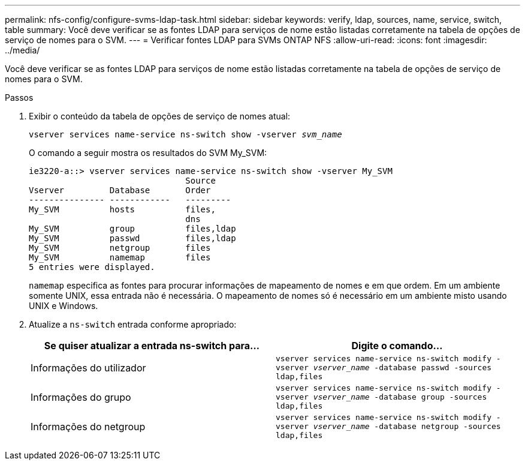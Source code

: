 ---
permalink: nfs-config/configure-svms-ldap-task.html 
sidebar: sidebar 
keywords: verify, ldap, sources, name, service, switch, table 
summary: Você deve verificar se as fontes LDAP para serviços de nome estão listadas corretamente na tabela de opções de serviço de nomes para o SVM. 
---
= Verificar fontes LDAP para SVMs ONTAP NFS
:allow-uri-read: 
:icons: font
:imagesdir: ../media/


[role="lead"]
Você deve verificar se as fontes LDAP para serviços de nome estão listadas corretamente na tabela de opções de serviço de nomes para o SVM.

.Passos
. Exibir o conteúdo da tabela de opções de serviço de nomes atual:
+
`vserver services name-service ns-switch show -vserver _svm_name_`

+
O comando a seguir mostra os resultados do SVM My_SVM:

+
[listing]
----
ie3220-a::> vserver services name-service ns-switch show -vserver My_SVM
                               Source
Vserver         Database       Order
--------------- ------------   ---------
My_SVM          hosts          files,
                               dns
My_SVM          group          files,ldap
My_SVM          passwd         files,ldap
My_SVM          netgroup       files
My_SVM          namemap        files
5 entries were displayed.
----
+
`namemap` especifica as fontes para procurar informações de mapeamento de nomes e em que ordem. Em um ambiente somente UNIX, essa entrada não é necessária. O mapeamento de nomes só é necessário em um ambiente misto usando UNIX e Windows.

. Atualize a `ns-switch` entrada conforme apropriado:
+
|===
| Se quiser atualizar a entrada ns-switch para... | Digite o comando... 


 a| 
Informações do utilizador
 a| 
`vserver services name-service ns-switch modify -vserver _vserver_name_ -database passwd -sources ldap,files`



 a| 
Informações do grupo
 a| 
`vserver services name-service ns-switch modify -vserver _vserver_name_ -database group -sources ldap,files`



 a| 
Informações do netgroup
 a| 
`vserver services name-service ns-switch modify -vserver _vserver_name_ -database netgroup -sources ldap,files`

|===

